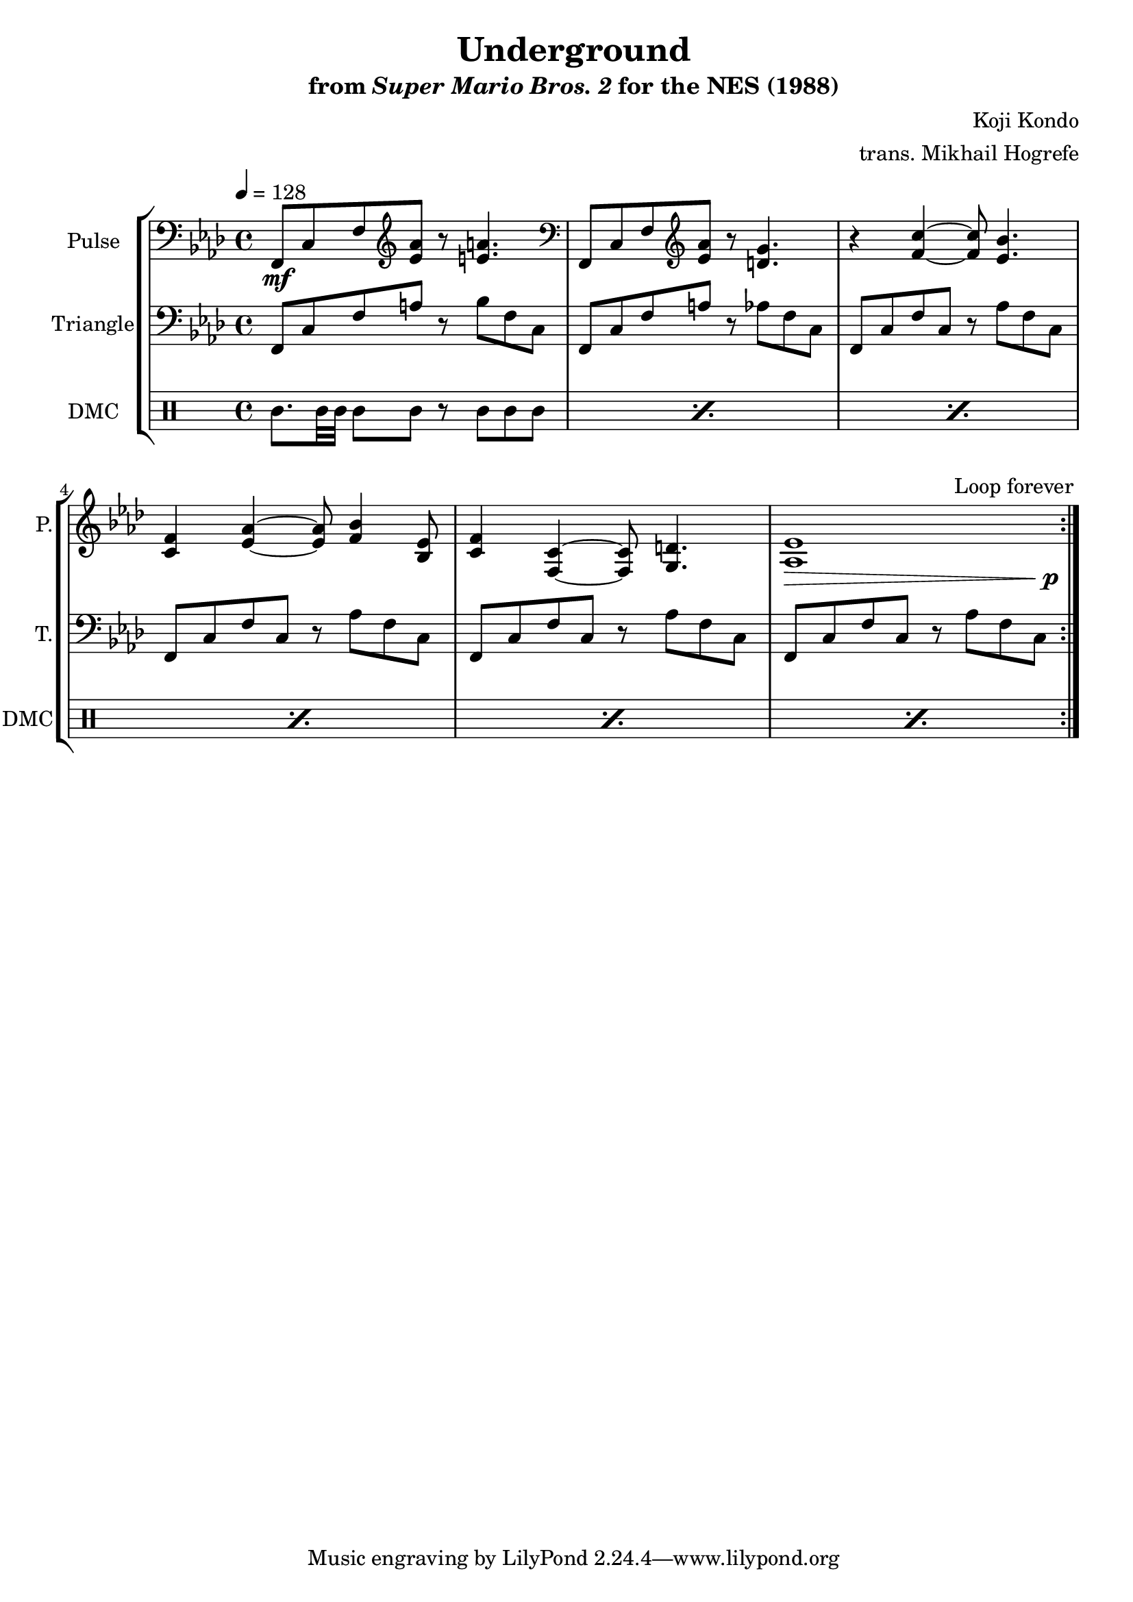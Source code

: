 \version "2.24.3"

\paper {
  left-margin = 0.5\in
}

\book {
    \header {
        title = "Underground"
        subtitle = \markup { "from" {\italic "Super Mario Bros. 2"} "for the NES (1988)" }
        composer = "Koji Kondo"
        arranger = "trans. Mikhail Hogrefe"
    }

    \score {
        {
            \new StaffGroup <<
                \new Staff \relative c, {
                    \set Staff.instrumentName = "Pulse"
                    \set Staff.shortInstrumentName = "P."
\key f \minor
\tempo 4 = 128
\clef bass f8\mf c' f \clef treble <ees' aes> r <e a>4. |
\clef bass f,,8 c' f \clef treble <ees' aes> r <d g>4. |
r4 <f c'> ~ 8 <ees bes'>4. |
<c f>4 <ees aes> ~ 8 <f bes>4 <bes, ees>8 |
<c f>4 <f, c'> ~ 8 <g d'>4. |
<<{<aes ees'>1}\\{s2...\> s16\p}>> |
\once \override Score.RehearsalMark.self-alignment-X = #RIGHT
\mark \markup { \fontsize #-2 "Loop forever" }
                }

                \new Staff \relative c, {
                    \set Staff.instrumentName = "Triangle"
                    \set Staff.shortInstrumentName = "T."
\key f \minor
\clef bass
                    \repeat volta 2 {
f8 c' f a r bes f c |
f,8 c' f a r aes f c |
f,8 c' f c r aes' f c |
f,8 c' f c r aes' f c |
f,8 c' f c r aes' f c |
f,8 c' f c r aes' f c |
                    }
                }

                \new DrumStaff {
                    \drummode {
                        \set Staff.instrumentName="DMC"
                        \set Staff.shortInstrumentName="DMC"
\repeat percent 6 { cgh8. bol32 bol bol8 bol8 r cgh cgh cgh | }
                    }
                }
            >>
        }
        \layout {
            \context {
                \Staff
                \RemoveEmptyStaves
            }
            \context {
                \DrumStaff
                \RemoveEmptyStaves
            }
        }
    }
}
